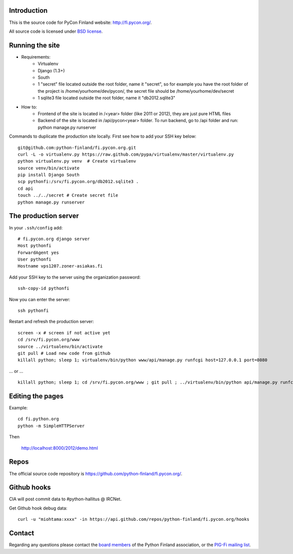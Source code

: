 Introduction
------------

This is the source code for PyCon Finland website:
http://fi.pycon.org/.

All source code is licensed under `BSD license
<http://www.opensource.org/licenses/bsd-license.php>`_.

Running the site
-------------------

* Requirements:
    - Virtualenv
    - Django (1.3+)
    - South
    - 1 "secret" file located outside the root folder, name it "secret", so for example you have the root folder of the project is /home/yourhome/dev/pycon/, the secret file should be /home/yourhome/dev/secret
    - 1 sqlite3 file located outside the root folder, name it "db2012.sqlite3"

* How to:
    - Frontend of the site is located in /<year> folder (like 2011 or 2012), they are just pure HTML files
    - Backend of the site is located in /api/pycon<year> folder. To run backend, go to /api folder and run: python manage.py runserver

Commands to duplicate the production site locally. First see how to add your SSH key below::

    git@github.com:python-finland/fi.pycon.org.git
    curl -L -o virtualenv.py https://raw.github.com/pypa/virtualenv/master/virtualenv.py
    python virtualenv.py venv  # Create virtualenv
    source venv/bin/activate
    pip install Django South
    scp pythonfi:/srv/fi.pycon.org/db2012.sqlite3 .
    cd api
    touch ../../secret # Create secret file
    python manage.py runserver

The production server
-----------------------

In your ``.ssh/config`` add::

    # fi.pycon.org django server
    Host pythonfi
    ForwardAgent yes
    User pythonfi
    Hostname vps1207.zoner-asiakas.fi

Add your SSH key to the server using the organization password::

    ssh-copy-id pythonfi

Now you can enter the server::

    ssh pythonfi

Restart and refresh the production server::

    screen -x # screen if not active yet
    cd /srv/fi.pycon.org/www
    source ../virtualenv/bin/activate
    git pull # Load new code from github
    killall python; sleep 1; virtualenv/bin/python www/api/manage.py runfcgi host=127.0.0.1 port=8080

... or ... ::

    killall python; sleep 1; cd /srv/fi.pycon.org/www ; git pull ; ../virtualenv/bin/python api/manage.py runfcgi host=127.0.0.1 port=8080

Editing the pages
--------------------

Example::

    cd fi.python.org
    python -m SimpleHTTPServer

Then

    http://localhost:8000/2012/demo.html

Repos
-----

The official source code repository is
https://github.com/python-finland/fi.pycon.org/.

Github hooks
---------------

CIA will post commit data to #python-hallitus @ IRCNet.

Get Github hook debug data::

    curl -u "miohtama:xxxx" -in https://api.github.com/repos/python-finland/fi.pycon.org/hooks

Contact
-------

Regarding any questions please contact the `board members
<hallitus@python.fi>`_ of the Python Finland association, or the
`PIG-Fi mailing list <http://groups.google.com/group/pigfi>`_.
